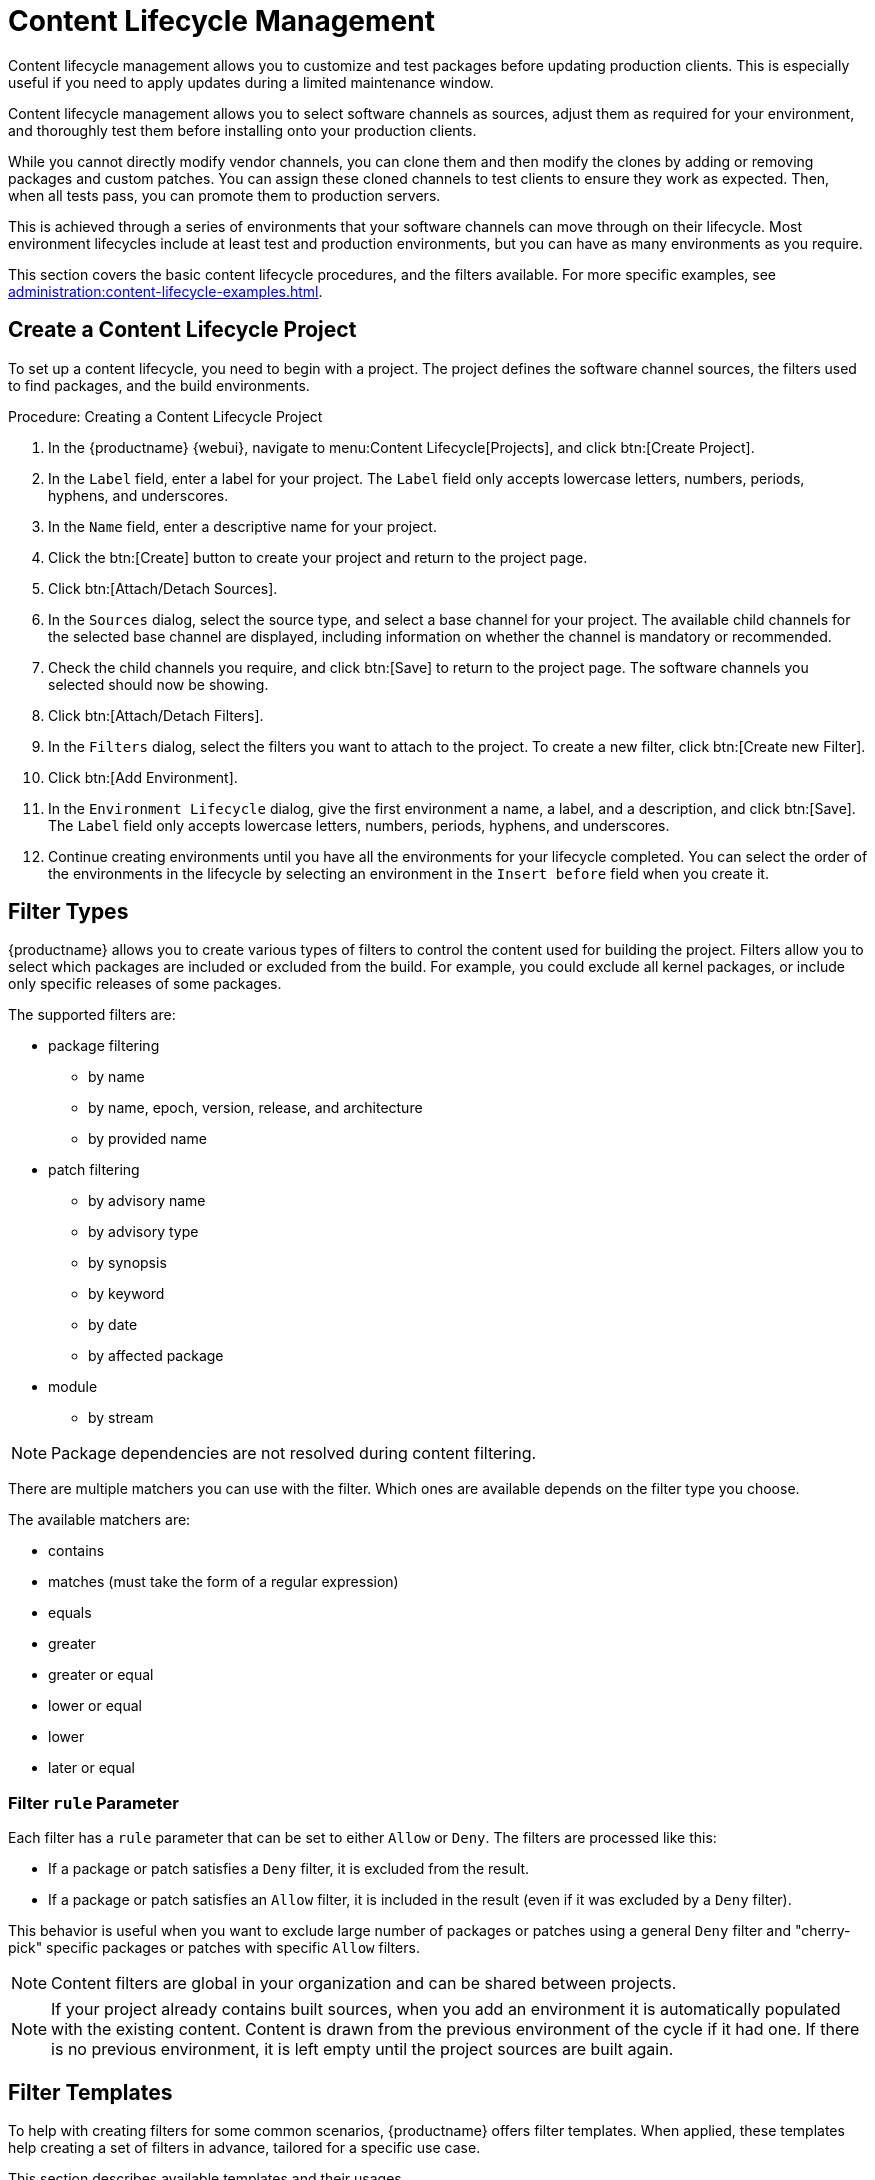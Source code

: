 [[content-lifecycle]]
= Content Lifecycle Management

Content lifecycle management allows you to customize and test packages before updating production clients.
This is especially useful if you need to apply updates during a limited maintenance window.

Content lifecycle management allows you to select software channels as sources, adjust them as required for your environment, and thoroughly test them before installing onto your production clients.

While you cannot directly modify vendor channels, you can clone them and then modify the clones by adding or removing packages and custom patches.
You can assign these cloned channels to test clients to ensure they work as expected.
Then, when all tests pass, you can promote them to production servers.

This is achieved through a series of environments that your software channels can move through on their lifecycle.
Most environment lifecycles include at least test and production environments, but you can have as many environments as you require.

This section covers the basic content lifecycle procedures, and the filters available.
For more specific examples, see xref:administration:content-lifecycle-examples.adoc[].



== Create a Content Lifecycle Project

To set up a content lifecycle, you need to begin with a project.
The project defines the software channel sources, the filters used to find packages, and the build environments.

.Procedure: Creating a Content Lifecycle Project
. In the {productname} {webui}, navigate to menu:Content Lifecycle[Projects], and click btn:[Create Project].
. In the [guimenu]``Label`` field, enter a label for your project.
    The [guimenu]``Label`` field only accepts lowercase letters, numbers, periods, hyphens, and underscores.
. In the [guimenu]``Name`` field, enter a descriptive name for your project.
. Click the btn:[Create] button to create your project and return to the project page.
. Click btn:[Attach/Detach Sources].
. In the [guimenu]``Sources`` dialog, select the source type, and select a base channel for your project.
    The available child channels for the selected base channel are displayed, including information on whether the channel is mandatory or recommended.
. Check the child channels you require, and click btn:[Save] to return to the project page.
    The software channels you selected should now be showing.
. Click btn:[Attach/Detach Filters].
. In the [guimenu]``Filters`` dialog, select the filters you want to attach to the project.
    To create a new filter, click btn:[Create new Filter].
. Click btn:[Add Environment].
. In the [guimenu]``Environment Lifecycle`` dialog, give the first environment a name, a label, and a description, and click btn:[Save].
    The [guimenu]``Label`` field only accepts lowercase letters, numbers, periods, hyphens, and underscores.
. Continue creating environments until you have all the  environments for your lifecycle completed.
    You can select the order of the environments in the lifecycle by selecting an environment in the [guimenu]``Insert before`` field when you create it.



== Filter Types

{productname} allows you to create various types of filters to control the content used for building the project.
Filters allow you to select which packages are included or excluded from the build.
For example, you could exclude all kernel packages, or include only specific releases of some packages.

The supported filters are:

* package filtering
** by name
** by name, epoch, version, release, and architecture
** by provided name
* patch filtering
** by advisory name
** by advisory type
** by synopsis
** by keyword
** by date
** by affected package
* module
** by stream


[NOTE]
====
Package dependencies are not resolved during content filtering.
====


There are multiple matchers you can use with the filter.
Which ones are available depends on the filter type you choose.

The available matchers are:

* contains
* matches (must take the form of a regular expression)
* equals
* greater
* greater or equal
* lower or equal
* lower
* later or equal



=== Filter ``rule`` Parameter

Each filter has a ``rule`` parameter that can be set to either ``Allow`` or ``Deny``.
The filters are processed like this:

* If a package or patch satisfies a ``Deny`` filter, it is excluded from the result.
* If a package or patch satisfies an ``Allow`` filter, it is included in the result (even if it was excluded by a ``Deny`` filter).

This behavior is useful when you want to exclude large number of packages or patches using a general ``Deny`` filter and "cherry-pick" specific packages or patches with specific ``Allow`` filters.

[NOTE]
====
Content filters are global in your organization and can be shared between projects.
====

[NOTE]
====
If your project already contains built sources, when you add an environment it is automatically populated with the existing content.
Content is drawn from the previous environment of the cycle if it had one.
If there is no previous environment, it is left empty until the project sources are built again.
====



[#filter-templates]
== Filter Templates

To help with creating filters for some common scenarios, {productname} offers filter templates.
When applied, these templates help creating a set of filters in advance, tailored for a specific use case.

This section describes available templates and their usages.



=== Live patching based on a SUSE product

In a project that contains live patching, regular kernel packages must be excluded so that only live patch packages are offered as updates to clients. On the other hand, already installed regular kernel packages must still be included to keep system integrity.

When applied, this template creates three filters required to achieve this behavior:

* Deny patches that contain ``kernel-default`` package greater than a specific kernel version
* Deny patches that contain ``reboot_suggested`` keyword
* Deny patches that contain a package which provides the name ``installhint(reboot-needed)``


[IMPORTANT]
====
The second and third "catch-all" filter is a safeguard to make sure the assigned clients never require a restart in the future.
You can choose not to attach it to the project if this behavior is not desired as it might block other important updates.
====

For more information on how to set up a live patching project, see xref:administration:content-lifecycle-examples.adoc#exclude-higher-kernel-version[].

.Procedure: Applying the template
. In the {productname} {webui}, navigate to menu:Content Lifecycle[Filters], and click btn:[Create Filter].
. In the dialog, click btn:[Use a template]. The inputs will change accordingly.
. In the [guimenu]``Prefix`` field, type a name prefix. This value will be prepended to the name of every individual filter created by the template. If the template is being applied in the context of a project, this field will be prefilled with the project label.
. In the [guimenu]``Template`` field, select [guimenu]``Live patching based on a SUSE product``.
. In the [guimenu]``Product`` field, select the product you wish to set up live patching for.
. In the [guimenu]``Kernel`` field, select a kernel version from the list of versions available in the selected product. The filter to deny the later regular kernel patches will be based on this version.
. Click btn:[Save] to create the filters.
. Navigate to menu:Content Lifecycle[Projects] and select your project.
. Click btn:[Attach/Detach Filters].
. Select the two filters that have the specified prefix, and click btn:[Save].



=== Live patching based on a system

When you would like to set up a live patching project based on a kernel version installed in a specific registered system, you might prefer the "live patching based on a system" template.

When applied, this template creates three filters required to achieve this behavior:

* Deny patches that contain ``kernel-default`` package greater than a specific kernel version
* Deny patches that contain ``reboot_suggested`` keyword
* Deny patches that contain a package which provides the name ``installhint(reboot-needed)``

[IMPORTANT]
====
The second and third "catch-all" filter is a safeguard to make sure the assigned clients never require a restart in the future.
You can choose not to attach them to the project if this behavior is not desired as it might block other important updates.
====

For more information on how to set up a live patching project, see xref:administration:content-lifecycle-examples.adoc#exclude-higher-kernel-version[].

.Procedure: Applying the template
. In the {productname} {webui}, navigate to menu:Content Lifecycle[Filters], and click btn:[Create Filter].
. In the dialog, click btn:[Use a template]. The inputs will change accordingly.
. In the [guimenu]``Prefix`` field, type a name prefix. This value will be prepended to the name of every individual filter created by the template. If the template is being applied in the context of a project, this field will be prefilled with the project label.
. In the [guimenu]``Template`` field, select [guimenu]``Live patching based on a specific system``.
. In the [guimenu]``System`` field, select a system from the list, or start typing a system name to narrow down the options.
. In the [guimenu]``Kernel`` field, select a kernel version from the list of versions installed in the selected system. The filter to deny the later regular kernel patches will be based on this version.
. Click btn:[Save] to create the filters.
. Navigate to menu:Content Lifecycle[Projects] and select your project.
. Click btn:[Attach/Detach Filters].
. Select the two filters that have the specified prefix, and click btn:[Save].



=== Live patching based on a system

When you want to set up a live patching project based on a kernel version installed in a specific registered system, you can use the "live patching based on a system" template.

When applied, this template creates three filters required to achieve this behavior:

* Deny patches that contain ``kernel-default`` package greater than a specific kernel version
* Deny patches that contain ``reboot_suggested`` keyword
* Deny patches that contain a package which provides the name ``installhint(reboot-needed)``

[IMPORTANT]
====
The second and third "catch-all" filter is a safeguard to make sure the assigned clients never require a restart.
You can choose not to attach them to the project if this behavior is not wanted because it might block other important updates.
====

For more information on how to set up a live patching project, see xref:administration:content-lifecycle-examples.adoc#exclude-higher-kernel-version[].

.Procedure: Applying the template
. In the {productname} {webui}, navigate to menu:Content Lifecycle[Filters], and click btn:[Create Filter].
. In the dialog, click btn:[Use a template].
  The inputs will change accordingly.
. In the [guimenu]``Prefix`` field, type a name prefix.
  This value will be prepended to the name of every filter created by the template.
  If the template is being applied in the context of a project, this field will be prefilled with the project label.
. In the [guimenu]``Template`` field, select [guimenu]``Live patching based on a specific system``.
. In the [guimenu]``System`` field, select a system from the list, or start typing a system name to narrow down the options.
. In the [guimenu]``Kernel`` field, select a kernel version from the list of versions installed in the selected system.
 The filter to deny the later regular kernel patches will be based on this version.
. Click btn:[Save] to create the filters.
. Navigate to menu:Content Lifecycle[Projects] and select your project.
. Click btn:[Attach/Detach Filters].
. Select the two filters that have the specified prefix, and click btn:[Save].



=== AppStream modules with defaults

When you want to have all the modules available in a modular repository included in your project, you can automatically add them using this filter template.

When applied, this template creates an AppStream filter per module and its default stream.

If this process is done from the project's page, the filters are added to the project automatically. Otherwise, the created filters can be listed in menu:Content Lifecycle[Filters] and be added to any project as needed.

Each individual filter can be edited to select a different module stream, or removed altogether to exclude that module from the target repositories.

[IMPORTANT]
====
Because not all module streams are compatible with each other, changing individual streams may prevent successful resolution of modular dependencies. When this happens, the filters pane in the project details page will show an error describing the problem, and the build button will be disabled until all the module selections are compatible.
====

For more information on how to set up AppStream repositories with content lifecycle management, see xref:administration:content-lifecycle-examples.adoc#appstream-filters[].

.Procedure: Applying the template
. In the {productname} {webui}, navigate to menu:Content Lifecycle[Projects], and select your project.
. In the [guimenu]``Filters`` section, click btn:[Attach/Detach Filters], and then click btn:[Create New Filter].
. In the dialog, click btn:[Use a template].
  The inputs will change accordingly.
. In the [guimenu]``Prefix`` field, type a name prefix.
  This value will be prepended to the name of every filter created by the template.
  If the template is being applied in the context of a project, this field will be prefilled with the project label.
. In the [guimenu]``Template`` field, select [guimenu]``AppStream modules with defaults``.
. In the [guimenu]``Channel`` field, select a modular channel to get the modules from. In this dropdown, only the modular channels are displayed.
. Click btn:[Save] to create the filters.
. Scroll to the [guimenu]``Filters`` section to see the newly attached AppStream filters.
. You can edit/remove any individual filter to tailor the project to your needs.



== Build a Content Lifecycle Project

When you have created your project, defined environments, and attached sources and filters, you can build the project for the first time.

Building applies filters to the attached sources and clones them to the first environment in the project.


You can use the same vendor channels as sources for multiple content projects.
In this case, {productname} does not create new patch clones for each cloned channel. 
Instead, a single patch clone is shared between all of your cloned channels.
This can cause problems if a vendor modifies a patch; for example, if the patch is retracted, or the packages within the patch are changed.
When you build one of the content projects, all the channels that share the cloned patch are synchronized with the original by default, even if the channels are in other environments of your content project, or other content project channels in your organization.
You can change this behavior by turning off automatic patch synchronization in your organization settings. 
To manually synchronize the patch later for all channels sharing the patch, navigate to menu:Software[Manage > Channels], click the channel you want to synchronize and navigate to the [guimenu]``Sync`` subtab.
Even manual patch synchronization affects all organization channels sharing the patch.

.Procedure: Building a Content Lifecycle Project

. In the {productname} {webui}, navigate to menu:Content Lifecycle[Projects], and select the project you want to build.
. Review the attached sources and filters, and click btn:[Build].
. Provide a version message to describe the changes or updates in this build.
. You can monitor build progress in the [guimenu]``Environment Lifecycle`` section.

After the build is finished, the environment version is increased by one and the built sources, such as software channels, can be assigned to your clients.



== Promote Environments

When the project has been built, the built sources can be sequentially promoted to the environments.



.Procedure: Promoting Environments
. In the {productname} {webui}, navigate to menu:Content Lifecycle[Projects], and select the project you want to work with.
. In the [guimenu]``Environment Lifecycle`` section, locate the environment to promote to its successor, and click btn:[Promote].
. You can monitor build progress in the [guimenu]``Environment Lifecycle`` section.



== Assign Clients to Environments

When you build and promote content lifecycle projects, {productname} creates a tree of software channels.
To add clients to the environment, assign the base and child software channels to your client using menu:Software[Software Channels] in the [guimenu]``System Details`` page for the client.

[NOTE]
====
Newly added cloned channels are not assigned to clients automatically.
If you add or promote sources you need to manually check and update your channel assignments.

Automatic assignment is intended to be added to {productname} in a future version.
====

